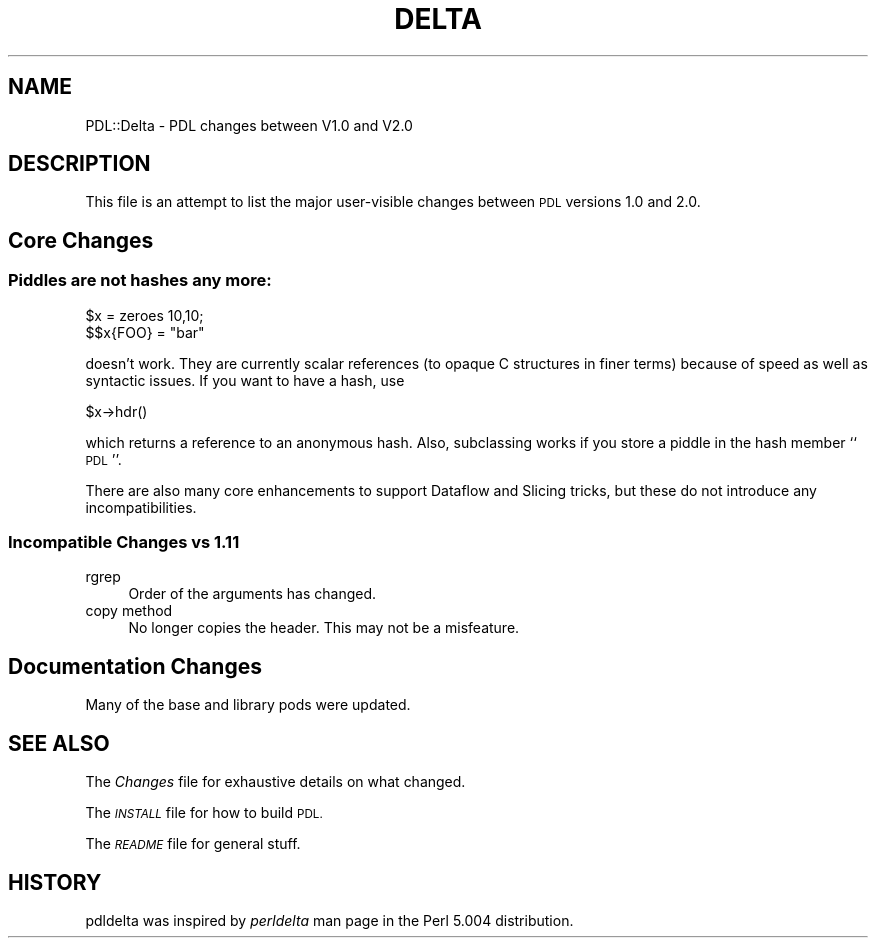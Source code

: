 .\" Automatically generated by Pod::Man 4.14 (Pod::Simple 3.40)
.\"
.\" Standard preamble:
.\" ========================================================================
.de Sp \" Vertical space (when we can't use .PP)
.if t .sp .5v
.if n .sp
..
.de Vb \" Begin verbatim text
.ft CW
.nf
.ne \\$1
..
.de Ve \" End verbatim text
.ft R
.fi
..
.\" Set up some character translations and predefined strings.  \*(-- will
.\" give an unbreakable dash, \*(PI will give pi, \*(L" will give a left
.\" double quote, and \*(R" will give a right double quote.  \*(C+ will
.\" give a nicer C++.  Capital omega is used to do unbreakable dashes and
.\" therefore won't be available.  \*(C` and \*(C' expand to `' in nroff,
.\" nothing in troff, for use with C<>.
.tr \(*W-
.ds C+ C\v'-.1v'\h'-1p'\s-2+\h'-1p'+\s0\v'.1v'\h'-1p'
.ie n \{\
.    ds -- \(*W-
.    ds PI pi
.    if (\n(.H=4u)&(1m=24u) .ds -- \(*W\h'-12u'\(*W\h'-12u'-\" diablo 10 pitch
.    if (\n(.H=4u)&(1m=20u) .ds -- \(*W\h'-12u'\(*W\h'-8u'-\"  diablo 12 pitch
.    ds L" ""
.    ds R" ""
.    ds C` ""
.    ds C' ""
'br\}
.el\{\
.    ds -- \|\(em\|
.    ds PI \(*p
.    ds L" ``
.    ds R" ''
.    ds C`
.    ds C'
'br\}
.\"
.\" Escape single quotes in literal strings from groff's Unicode transform.
.ie \n(.g .ds Aq \(aq
.el       .ds Aq '
.\"
.\" If the F register is >0, we'll generate index entries on stderr for
.\" titles (.TH), headers (.SH), subsections (.SS), items (.Ip), and index
.\" entries marked with X<> in POD.  Of course, you'll have to process the
.\" output yourself in some meaningful fashion.
.\"
.\" Avoid warning from groff about undefined register 'F'.
.de IX
..
.nr rF 0
.if \n(.g .if rF .nr rF 1
.if (\n(rF:(\n(.g==0)) \{\
.    if \nF \{\
.        de IX
.        tm Index:\\$1\t\\n%\t"\\$2"
..
.        if !\nF==2 \{\
.            nr % 0
.            nr F 2
.        \}
.    \}
.\}
.rr rF
.\" ========================================================================
.\"
.IX Title "DELTA 1"
.TH DELTA 1 "2019-12-08" "perl v5.32.0" "User Contributed Perl Documentation"
.\" For nroff, turn off justification.  Always turn off hyphenation; it makes
.\" way too many mistakes in technical documents.
.if n .ad l
.nh
.SH "NAME"
PDL::Delta \- PDL changes between V1.0 and V2.0
.SH "DESCRIPTION"
.IX Header "DESCRIPTION"
This file is an attempt to list the major user-visible changes
between \s-1PDL\s0 versions 1.0 and 2.0.
.SH "Core Changes"
.IX Header "Core Changes"
.SS "Piddles are not hashes any more:"
.IX Subsection "Piddles are not hashes any more:"
.Vb 2
\&    $x = zeroes 10,10;
\&    $$x{FOO} = "bar"
.Ve
.PP
doesn't work. They are currently scalar references (to opaque
C structures in finer terms) because of speed as well as
syntactic issues. If you want to have a hash, use
.PP
.Vb 1
\&    $x\->hdr()
.Ve
.PP
which returns a reference to an anonymous hash. Also,
subclassing works if you store a piddle in the hash member ``\s-1PDL\s0''.
.PP
There are also many core enhancements to support Dataflow and
Slicing tricks, but these do not introduce any incompatibilities.
.SS "Incompatible Changes vs 1.11"
.IX Subsection "Incompatible Changes vs 1.11"
.IP "rgrep" 4
.IX Item "rgrep"
Order of the arguments has changed.
.IP "copy method" 4
.IX Item "copy method"
No longer copies the header. This may not be a misfeature.
.SH "Documentation Changes"
.IX Header "Documentation Changes"
Many of the base and library pods were updated.
.SH "SEE ALSO"
.IX Header "SEE ALSO"
The \fIChanges\fR file for exhaustive details on what changed.
.PP
The \fI\s-1INSTALL\s0\fR file for how to build \s-1PDL.\s0
.PP
The \fI\s-1README\s0\fR file for general stuff.
.SH "HISTORY"
.IX Header "HISTORY"
pdldelta was inspired by \fIperldelta\fR  man page in the Perl
5.004 distribution.
